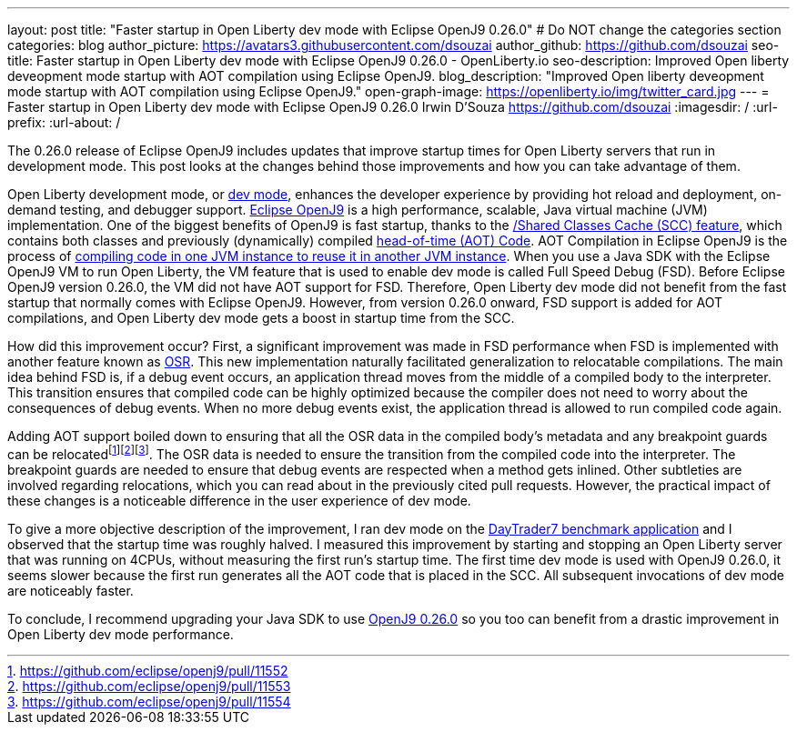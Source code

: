---
layout: post
title: "Faster startup in Open Liberty dev mode with Eclipse OpenJ9 0.26.0"
# Do NOT change the categories section
categories: blog
author_picture: https://avatars3.githubusercontent.com/dsouzai
author_github: https://github.com/dsouzai
seo-title: Faster startup in Open Liberty dev mode with Eclipse OpenJ9 0.26.0 - OpenLiberty.io
seo-description: Improved Open liberty deveopment mode startup with AOT compilation using Eclipse OpenJ9.
blog_description: "Improved Open liberty deveopment mode startup with AOT compilation using Eclipse OpenJ9."
open-graph-image: https://openliberty.io/img/twitter_card.jpg
---
= Faster startup in Open Liberty dev mode with Eclipse OpenJ9 0.26.0
Irwin D'Souza <https://github.com/dsouzai>
:imagesdir: /
:url-prefix:
:url-about: /

The 0.26.0 release of Eclipse OpenJ9 includes updates that improve startup times for Open Liberty servers that run in development mode. This post looks at the changes behind those improvements and how you can take advantage of them.

Open Liberty development mode, or xref:development-mode.adoc[dev mode], enhances the developer experience by providing hot reload and deployment, on-demand testing, and debugger support. https://www.eclipse.org/openj9/about[Eclipse OpenJ9] is a high performance, scalable, Java virtual machine (JVM) implementation. One of the biggest benefits of OpenJ9 is fast startup, thanks to the https://www.eclipse.org/openj9/docs/shrc[/Shared Classes Cache (SCC) feature], which contains both classes and previously (dynamically) compiled https://www.eclipse.org/openj9/docs/aot/A[head-of-time (AOT) Code]. AOT Compilation in Eclipse OpenJ9 is the process of https://blog.openj9.org/2018/10/10/intro-to-ahead-of-time-compilation/[compiling code in one JVM instance to reuse it in another JVM instance]. When you use a Java SDK with the Eclipse OpenJ9 VM to run Open Liberty, the VM feature that is used to enable dev mode is called Full Speed Debug (FSD). Before Eclipse OpenJ9 version 0.26.0, the VM did not have AOT support for FSD. Therefore, Open Liberty dev mode did not benefit from the fast startup that normally comes with Eclipse OpenJ9. However, from version 0.26.0 onward, FSD support is added for AOT compilations, and Open Liberty dev mode gets a boost in startup time from the SCC.

How did this improvement occur? First, a significant improvement was made in FSD performance when FSD is implemented with another feature known as https://blog.openj9.org/2019/04/30/introduction-to-full-speed-debug-base-on-osr/[OSR]. This new implementation naturally facilitated generalization to relocatable compilations. The main idea behind FSD is, if a debug event occurs, an application thread moves from the middle of a compiled body to the interpreter. This transition ensures that compiled code can be highly optimized because the compiler does not need to worry about the consequences of debug events. When no more debug events exist, the application thread is allowed to run compiled code again.

Adding AOT support boiled down to ensuring that all the OSR data in the compiled body’s metadata and any breakpoint guards can be  relocatedfootnote:[https://github.com/eclipse/openj9/pull/11552]footnote:[https://github.com/eclipse/openj9/pull/11553]footnote:[https://github.com/eclipse/openj9/pull/11554]. The OSR data is needed to ensure the transition from the compiled code into the interpreter. The breakpoint guards are needed to ensure that debug events are respected when a method gets inlined. Other subtleties are involved regarding relocations, which you can read about in the previously cited pull requests. However, the practical impact of these changes is a noticeable difference in the user experience of dev mode.

To give a more objective description of the improvement, I ran dev mode on the https://github.com/WASdev/sample.daytrader7[DayTrader7 benchmark application] and I observed that the startup time was roughly halved. I measured this improvement by starting and stopping an Open Liberty server that was running on 4CPUs, without measuring the first run’s startup time. The first time dev mode is used with OpenJ9 0.26.0, it seems slower because the first run generates all the AOT code that is placed in the SCC. All subsequent invocations of dev mode are noticeably faster.

To conclude, I recommend upgrading your Java SDK to use https://github.com/eclipse/openj9/releases/tag/openj9-0.26.0[OpenJ9 0.26.0] so you too can benefit from a drastic improvement in Open Liberty dev mode performance.
